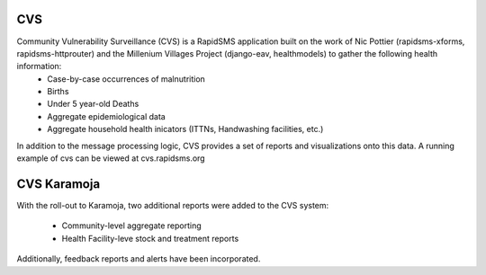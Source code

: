 CVS
===
Community Vulnerability Surveillance (CVS) is a RapidSMS application built on the work of Nic Pottier (rapidsms-xforms, rapidsms-httprouter) and the Millenium Villages Project (django-eav, healthmodels) to gather the following health information:
 - Case-by-case occurrences of malnutrition
 - Births
 - Under 5 year-old Deaths
 - Aggregate epidemiological data
 - Aggregate household health inicators (ITTNs, Handwashing facilities, etc.)

In addition to the message processing logic, CVS provides a set of reports and visualizations onto this data.  A running example of cvs can be viewed at cvs.rapidsms.org

CVS Karamoja
============
With the roll-out to Karamoja, two additional reports were added to the CVS system:

 - Community-level aggregate reporting
 - Health Facility-leve stock and treatment reports

Additionally, feedback reports and alerts have been incorporated.
